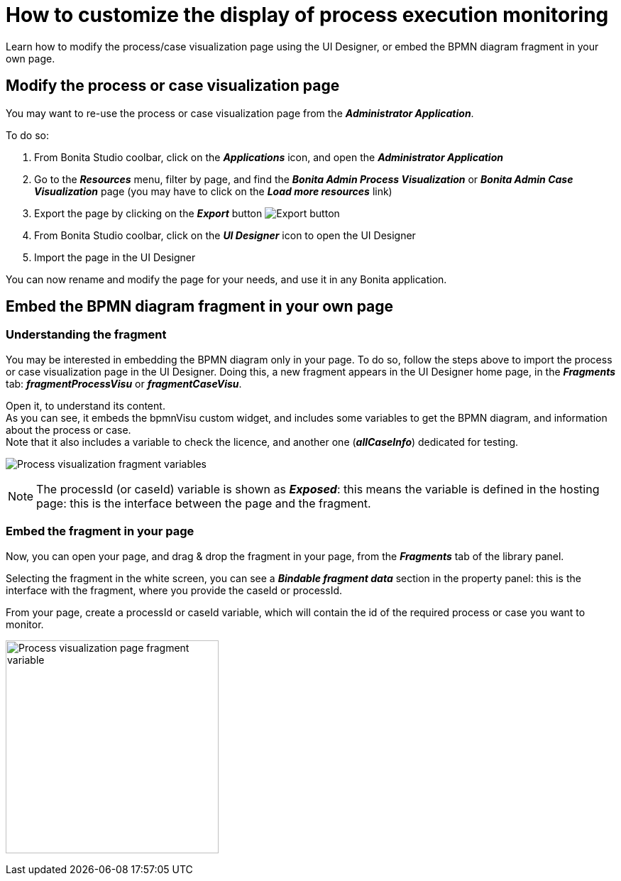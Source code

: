 = How to customize the display of process execution monitoring
:page-aliases: ROOT:customize-display-process-monitoring.adoc
:description: Learn how to modify the process/case visualization page using the UI Designer, or embed the BPMN diagram fragment in your own page.

{description}

== Modify the process or case visualization page

You may want to re-use the process or case visualization page from the *_Administrator Application_*.

To do so:

. From Bonita Studio coolbar, click on the *_Applications_* icon, and open the *_Administrator Application_*
. Go to the *_Resources_* menu, filter by page, and find the *_Bonita Admin Process Visualization_*  or *_Bonita Admin Case Visualization_* page (you may have to click on the *_Load more resources_* link)
. Export the page by clicking on the *_Export_* button image:images/images-6_0/pb-export.png[Export button]
. From Bonita Studio coolbar, click on the *_UI Designer_* icon to open the UI Designer
. Import the page in the UI Designer

You can now rename and modify the page for your needs, and use it in any Bonita application.

== Embed the BPMN diagram fragment in your own page

=== Understanding the fragment

You may be interested in embedding the BPMN diagram only in your page.
To do so, follow the steps above to import the process or case visualization page in the UI Designer.
Doing this, a new fragment appears in the UI Designer home page, in the *_Fragments_* tab: *_fragmentProcessVisu_* or *_fragmentCaseVisu_*.

Open it, to understand its content. +
As you can see, it embeds the bpmnVisu custom widget, and includes some variables to get the BPMN diagram, and information about the process or case. +
Note that it also includes a variable to check the licence, and another one (*_allCaseInfo_*) dedicated for testing.

image:images/process-visu-fragment-variables.png[Process visualization fragment variables]

[NOTE]
====
The processId (or caseId) variable is shown as *_Exposed_*: this means the variable is defined in the hosting page: this is the interface between the page and the fragment.
====

=== Embed the fragment in your page
Now, you can open your page, and drag & drop the fragment in your page, from the *_Fragments_* tab of the library panel.

Selecting the fragment in the white screen, you can see a *_Bindable fragment data_* section in the property panel: this is the interface with the fragment, where you provide the caseId or processId.

From your page, create a processId or caseId variable, which will contain the id of the required process or case you want to monitor.

image:images/process-visu-page-fragment.png[Process visualization page fragment variable, 300]



